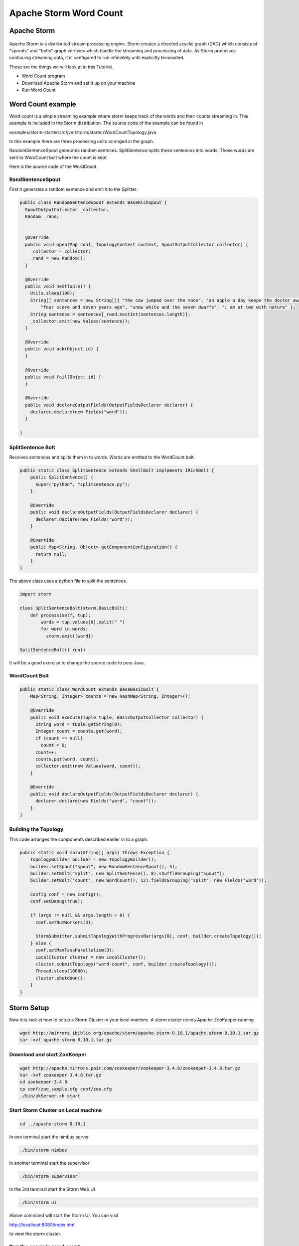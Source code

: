 Apache Storm Word Count
=======================

Apache Storm
---------------

.. figure:: http://storm.apache.org/images/logo.png
   :alt: Storm
   :width: 400

Apache Storm is a distributed stream processing engine. Storm creates a directed acyclic graph (DAG) which consists of "sprouts" and "bolts" graph verticies which handle the streaming and processing of data. As Storm processes continuing streaming data, it is configured to run infinietely until explicitly terminated.


These are the things we will look at in this Tutorial.

* Word Count program
* Download Apache Storm and set it up on your machine
* Run Word Count

Word Count example
------------------

Word count is a simple streaming example where storm keeps track of the words and their counts streaming in. This example
is included in the Storm distribution. The source code of the example can be found in

examples/storm-starter/src/jvm/storm/starter/WordCountTopology.java

In this example there are three processing units arranged in the graph.

.. image:: images/figures/storm_wordcount.png
    :height: 300px
    :width: 520px
    :alt: word count show case
    :align: center

RandomSentenceSpout generates random sentnces. SplitSentence splits these sentences into words. These words are sent to
WordCount bolt where the count is kept.

Here is the source code of the WordCount.

------------------
RandSentenceSpout
------------------

First it generates a random sentence and emit it to the Splitter.

.. code-block:: java

    public class RandomSentenceSpout extends BaseRichSpout {
      SpoutOutputCollector _collector;
      Random _rand;


      @Override
      public void open(Map conf, TopologyContext context, SpoutOutputCollector collector) {
        _collector = collector;
        _rand = new Random();
      }

      @Override
      public void nextTuple() {
        Utils.sleep(100);
        String[] sentences = new String[]{ "the cow jumped over the moon", "an apple a day keeps the doctor away",
            "four score and seven years ago", "snow white and the seven dwarfs", "i am at two with nature" };
        String sentence = sentences[_rand.nextInt(sentences.length)];
        _collector.emit(new Values(sentence));
      }

      @Override
      public void ack(Object id) {
      }

      @Override
      public void fail(Object id) {
      }

      @Override
      public void declareOutputFields(OutputFieldsDeclarer declarer) {
        declarer.declare(new Fields("word"));
      }

    }

------------------
SplitSentence Bolt
------------------

Receives sentences and splits them in to words. Words are emitted to the WordCount bolt.

.. code-block:: java

    public static class SplitSentence extends ShellBolt implements IRichBolt {
        public SplitSentence() {
          super("python", "splitsentence.py");
        }

        @Override
        public void declareOutputFields(OutputFieldsDeclarer declarer) {
          declarer.declare(new Fields("word"));
        }

        @Override
        public Map<String, Object> getComponentConfiguration() {
          return null;
        }
    }

The above class uses a python file to split the sentences.

.. code-block:: java

    import storm

    class SplitSentenceBolt(storm.BasicBolt):
        def process(self, tup):
            words = tup.values[0].split(" ")
            for word in words:
              storm.emit([word])

    SplitSentenceBolt().run()

It will be a good exercise to change the source code to pure Java.

--------------
WordCount Bolt
--------------

.. code-block:: java

    public static class WordCount extends BaseBasicBolt {
        Map<String, Integer> counts = new HashMap<String, Integer>();

        @Override
        public void execute(Tuple tuple, BasicOutputCollector collector) {
          String word = tuple.getString(0);
          Integer count = counts.get(word);
          if (count == null)
            count = 0;
          count++;
          counts.put(word, count);
          collector.emit(new Values(word, count));
        }

        @Override
        public void declareOutputFields(OutputFieldsDeclarer declarer) {
          declarer.declare(new Fields("word", "count"));
        }
    }

---------------------
Building the Topology
---------------------

This code arranges the components described earlier in to a graph.

.. code-block:: java

    public static void main(String[] args) throws Exception {
        TopologyBuilder builder = new TopologyBuilder();
        builder.setSpout("spout", new RandomSentenceSpout(), 5);
        builder.setBolt("split", new SplitSentence(), 8).shuffleGrouping("spout");
        builder.setBolt("count", new WordCount(), 12).fieldsGrouping("split", new Fields("word"));

        Config conf = new Config();
        conf.setDebug(true);

        if (args != null && args.length > 0) {
          conf.setNumWorkers(3);

          StormSubmitter.submitTopologyWithProgressBar(args[0], conf, builder.createTopology());
        } else {
          conf.setMaxTaskParallelism(3);
          LocalCluster cluster = new LocalCluster();
          cluster.submitTopology("word-count", conf, builder.createTopology());
          Thread.sleep(10000);
          cluster.shutdown();
        }
    }

Storm Setup
-----------

Now lets look at how to setup a Storm Cluster in your local machine. A storm cluster needs Apache ZooKeeper running


.. code-block:: bash

    wget http://mirrors.ibiblio.org/apache/storm/apache-storm-0.10.1/apache-storm-0.10.1.tar.gz
    tar -xvf apache-storm-0.10.1.tar.gz

----------------------------
Download and start ZooKeeper
----------------------------

.. code-block:: bash

    wget http://apache.mirrors.pair.com/zookeeper/zookeeper-3.4.8/zookeeper-3.4.8.tar.gz
    tar -xvf zookeeper-3.4.8.tar.gz
    cd zookeeper-3.4.8
    cp conf/zoo_sample.cfg conf/zoo.cfg
    ./bin/zkServer.sh start

------------------------------------
Start Storm Cluster on Local machine
------------------------------------

.. code-block:: bash

    cd ../apache-storm-0.10.1

In one terminal start the nimbus server

.. code-block:: bash

    ./bin/storm nimbus

In another terminal start the supervisor

.. code-block:: bash

    ./bin/storm supervisor

In the 3rd terminal start the Storm Web UI

.. code-block:: bash

    ./bin/storm ui

Above command will start the Storm UI. You can visit

http://localhost:8080/index.html

to view the storm cluster.

--------------------------
Run the example word count
--------------------------

Now open another termial to run a Storm example word count

.. code-block:: bash

    ./bin/storm jar examples/storm-starter/storm-starter-topologies-0.10.1.jar storm.starter.WordCountTopology WordCount

You can view the topology by going to the web browser.

http://localhost:8080/index.html

To kill the topology use the command

.. code-block:: bash

    ./bin/storm kill WordCount



